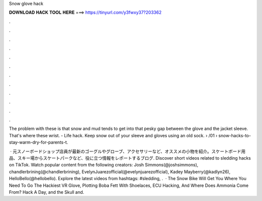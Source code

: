 Snow glove hack



𝐃𝐎𝐖𝐍𝐋𝐎𝐀𝐃 𝐇𝐀𝐂𝐊 𝐓𝐎𝐎𝐋 𝐇𝐄𝐑𝐄 ===> https://tinyurl.com/y3fwxy37?203362



.



.



.



.



.



.



.



.



.



.



.



.

The problem with these is that snow and mud tends to get into that pesky gap between the glove and the jacket sleeve. That's where these wrist. - Life hack. Keep snow out of your sleeve and gloves using an old sock.  › /01 › snow-hacks-to-stay-warm-dry-for-parents-t.

 · 元スノーボードショップ店員が最新のゴーグルやグローブ、アクセサリーなど、オススメの小物を紹介。スケートボード用品、スキー場からスケートパークなど、役に立つ情報をレポートするブログ. Discover short videos related to sledding hacks on TikTok. Watch popular content from the following creators: Josh Simmons(@joshsimmons), chandlerbrining(@chandlerbrining), EvelynJuarezofficial(@evelynjuarezofficial), Kadey Mayberry(@kadlyn26), HelloBello(@hellobello). Explore the latest videos from hashtags: #sledding, .  · The Snow Bike Will Get You Where You Need To Go The Hackiest VR Glove, Plotting Boba Fett With Shoelaces, ECU Hacking, And Where Does Ammonia Come From? Hack A Day, and the Skull and.
